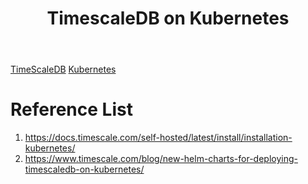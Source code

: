 :PROPERTIES:
:ID:       89d4f035-d667-490e-a71e-0a9f348371f4
:END:
#+title: TimescaleDB on Kubernetes
#+filetags:  

[[id:955c1a91-a8c5-45ad-ae0a-4d95d8ce5869][TimeScaleDB]]
[[id:b60301a4-574f-43ee-a864-15f5793ea990][Kubernetes]]

* Reference List
1. https://docs.timescale.com/self-hosted/latest/install/installation-kubernetes/
2. https://www.timescale.com/blog/new-helm-charts-for-deploying-timescaledb-on-kubernetes/
